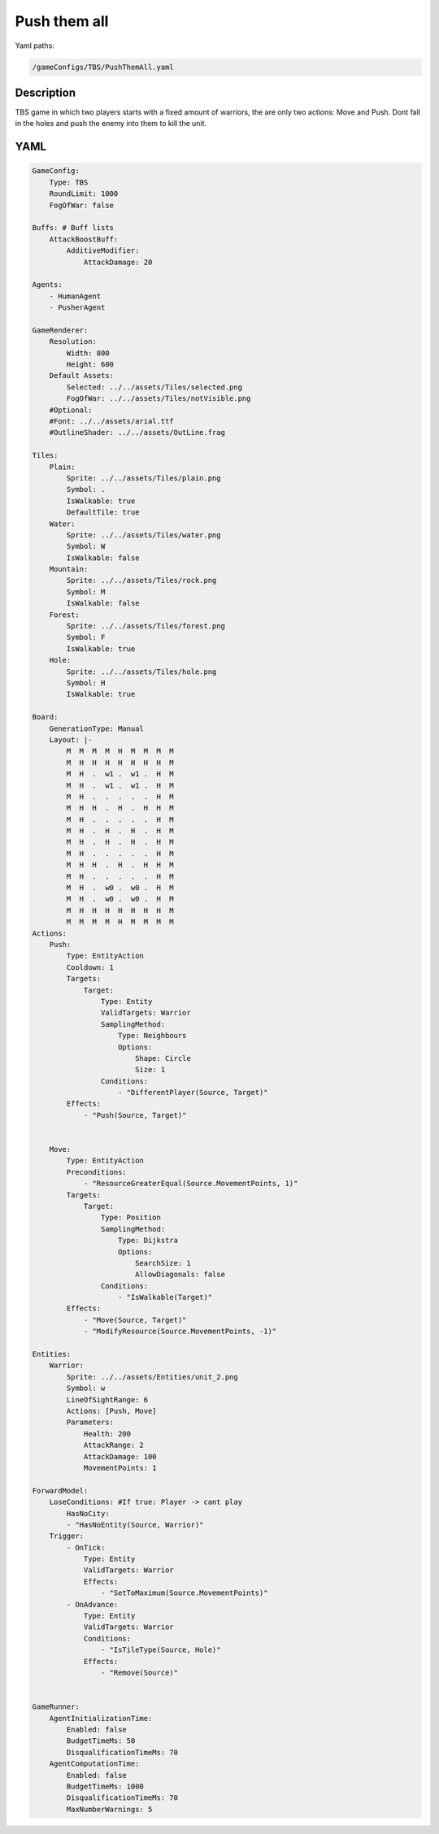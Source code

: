 ###############
Push them all
###############

Yaml paths:

.. code-block:: c++

    /gameConfigs/TBS/PushThemAll.yaml

.. only:: html

   .. figure:: ../../images/pushThemAllTBS.gif

++++++++++++++++++++
Description
++++++++++++++++++++

TBS game in which two players starts with a fixed amount of warriors, the are only two actions: Move and Push. Dont fall in the holes and push the enemy into them to kill the unit.

++++++++++++++++++++
YAML
++++++++++++++++++++
.. code-block:: yaml

    GameConfig:
        Type: TBS
        RoundLimit: 1000
        FogOfWar: false

    Buffs: # Buff lists
        AttackBoostBuff:
            AdditiveModifier: 
                AttackDamage: 20

    Agents:
        - HumanAgent
        - PusherAgent

    GameRenderer:
        Resolution:
            Width: 800
            Height: 600
        Default Assets:
            Selected: ../../assets/Tiles/selected.png
            FogOfWar: ../../assets/Tiles/notVisible.png
        #Optional:
        #Font: ../../assets/arial.ttf
        #OutlineShader: ../../assets/OutLine.frag

    Tiles:
        Plain:
            Sprite: ../../assets/Tiles/plain.png
            Symbol: .
            IsWalkable: true
            DefaultTile: true
        Water:
            Sprite: ../../assets/Tiles/water.png
            Symbol: W
            IsWalkable: false
        Mountain:
            Sprite: ../../assets/Tiles/rock.png
            Symbol: M
            IsWalkable: false
        Forest:
            Sprite: ../../assets/Tiles/forest.png
            Symbol: F
            IsWalkable: true
        Hole:
            Sprite: ../../assets/Tiles/hole.png
            Symbol: H
            IsWalkable: true
            
    Board:
        GenerationType: Manual
        Layout: |-
            M  M  M  M  H  M  M  M  M
            M  H  H  H  H  H  H  H  M
            M  H  .  w1 .  w1 .  H  M
            M  H  .  w1 .  w1 .  H  M
            M  H  .  .  .  .  .  H  M
            M  H  H  .  H  .  H  H  M
            M  H  .  .  .  .  .  H  M
            M  H  .  H  .  H  .  H  M
            M  H  .  H  .  H  .  H  M
            M  H  .  .  .  .  .  H  M
            M  H  H  .  H  .  H  H  M
            M  H  .  .  .  .  .  H  M
            M  H  .  w0 .  w0 .  H  M
            M  H  .  w0 .  w0 .  H  M
            M  H  H  H  H  H  H  H  M
            M  M  M  M  H  M  M  M  M
    Actions:
        Push:
            Type: EntityAction
            Cooldown: 1
            Targets:
                Target:
                    Type: Entity
                    ValidTargets: Warrior
                    SamplingMethod:
                        Type: Neighbours
                        Options:
                            Shape: Circle
                            Size: 1
                    Conditions:
                        - "DifferentPlayer(Source, Target)"
            Effects:
                - "Push(Source, Target)"


        Move:
            Type: EntityAction
            Preconditions:
                - "ResourceGreaterEqual(Source.MovementPoints, 1)"
            Targets:
                Target:
                    Type: Position
                    SamplingMethod: 
                        Type: Dijkstra
                        Options:
                            SearchSize: 1
                            AllowDiagonals: false
                    Conditions:
                        - "IsWalkable(Target)"
            Effects:
                - "Move(Source, Target)"
                - "ModifyResource(Source.MovementPoints, -1)"

    Entities:
        Warrior:
            Sprite: ../../assets/Entities/unit_2.png
            Symbol: w
            LineOfSightRange: 6
            Actions: [Push, Move]
            Parameters:
                Health: 200
                AttackRange: 2
                AttackDamage: 100
                MovementPoints: 1       

    ForwardModel:
        LoseConditions: #If true: Player -> cant play
            HasNoCity:
            - "HasNoEntity(Source, Warrior)"
        Trigger:
            - OnTick:
                Type: Entity
                ValidTargets: Warrior
                Effects:
                    - "SetToMaximum(Source.MovementPoints)"
            - OnAdvance:
                Type: Entity
                ValidTargets: Warrior
                Conditions:
                    - "IsTileType(Source, Hole)"
                Effects:
                    - "Remove(Source)"


    GameRunner:
        AgentInitializationTime:
            Enabled: false
            BudgetTimeMs: 50
            DisqualificationTimeMs: 70
        AgentComputationTime:
            Enabled: false
            BudgetTimeMs: 1000
            DisqualificationTimeMs: 70
            MaxNumberWarnings: 5